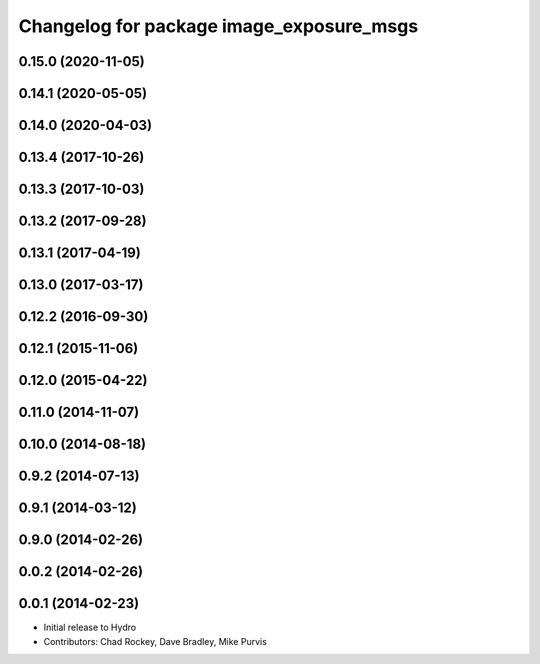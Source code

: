 ^^^^^^^^^^^^^^^^^^^^^^^^^^^^^^^^^^^^^^^^^
Changelog for package image_exposure_msgs
^^^^^^^^^^^^^^^^^^^^^^^^^^^^^^^^^^^^^^^^^

0.15.0 (2020-11-05)
-------------------

0.14.1 (2020-05-05)
-------------------

0.14.0 (2020-04-03)
-------------------

0.13.4 (2017-10-26)
-------------------

0.13.3 (2017-10-03)
-------------------

0.13.2 (2017-09-28)
-------------------

0.13.1 (2017-04-19)
-------------------

0.13.0 (2017-03-17)
-------------------

0.12.2 (2016-09-30)
-------------------

0.12.1 (2015-11-06)
-------------------

0.12.0 (2015-04-22)
-------------------

0.11.0 (2014-11-07)
-------------------

0.10.0 (2014-08-18)
-------------------

0.9.2 (2014-07-13)
------------------

0.9.1 (2014-03-12)
------------------

0.9.0 (2014-02-26)
------------------

0.0.2 (2014-02-26)
------------------

0.0.1 (2014-02-23)
------------------
* Initial release to Hydro
* Contributors: Chad Rockey, Dave Bradley, Mike Purvis
